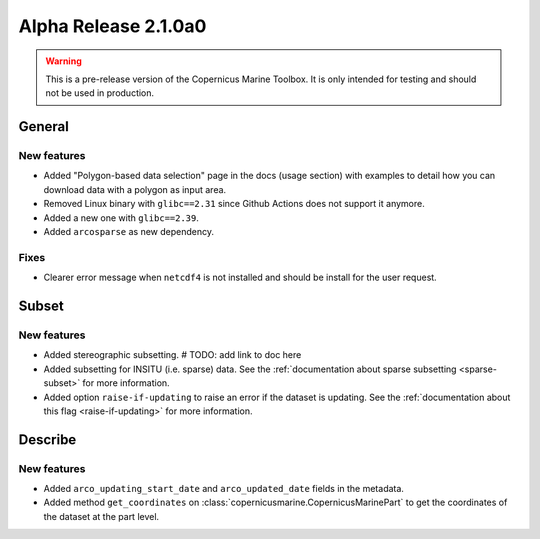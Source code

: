 Alpha Release 2.1.0a0
======================

.. warning::

    This is a pre-release version of the Copernicus Marine Toolbox. It is only intended for testing and should not be used in production.


General
''''''''

New features
------------------

- Added "Polygon-based data selection" page in the docs (usage section) with examples to detail how you can download data with a polygon as input area.
- Removed Linux binary with ``glibc==2.31`` since Github Actions does not support it anymore.
- Added a new one with ``glibc==2.39``.
- Added ``arcosparse`` as new dependency.

Fixes
------------------

- Clearer error message when ``netcdf4`` is not installed and should be install for the user request.

Subset
''''''''

New features
------------------

- Added stereographic subsetting. # TODO: add link to doc here
- Added subsetting for INSITU (i.e. sparse) data. See the :ref:`documentation about sparse subsetting <sparse-subset>` for more information.
- Added option ``raise-if-updating`` to raise an error if the dataset is updating. See the :ref:`documentation about this flag <raise-if-updating>` for more information.

Describe
''''''''

New features
------------------

- Added ``arco_updating_start_date`` and ``arco_updated_date`` fields in the metadata.
- Added method ``get_coordinates`` on :class:`copernicusmarine.CopernicusMarinePart` to get the coordinates of the dataset at the part level.
